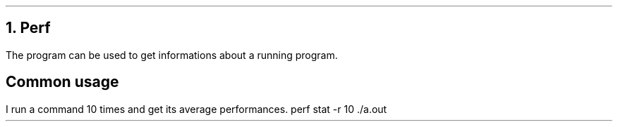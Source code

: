 .NH 1
Perf
.PP
The
.COMMANDNAME perf
program can be used to get informations about a running program.
.SH
Common usage
.PP
I run a command 10 times and get its average performances.
.COMMAND1
perf stat -r 10 ./a.out
.COMMAND2
